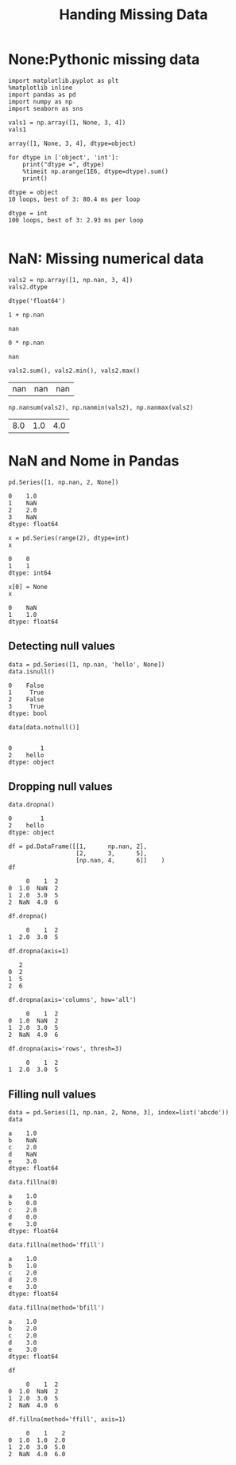 #+TITLE:Handing Missing Data

* None:Pythonic missing data
#+BEGIN_SRC ipython :session :exports both  
  import matplotlib.pyplot as plt
  %matplotlib inline
  import pandas as pd
  import numpy as np
  import seaborn as sns

  vals1 = np.array([1, None, 3, 4])
  vals1
#+END_SRC

#+RESULTS:
: array([1, None, 3, 4], dtype=object)

#+BEGIN_SRC ipython :session :exports both  :results output
  for dtype in ['object', 'int']:
      print("dtype =", dtype)
      %timeit np.arange(1E6, dtype=dtype).sum()
      print()
#+END_SRC

#+RESULTS:
: dtype = object
: 10 loops, best of 3: 80.4 ms per loop
: 
: dtype = int
: 100 loops, best of 3: 2.93 ms per loop
: 

* NaN: Missing numerical data
#+BEGIN_SRC ipython :session :exports both  
  vals2 = np.array([1, np.nan, 3, 4])
  vals2.dtype
#+END_SRC

#+RESULTS:
: dtype('float64')

#+BEGIN_SRC ipython :session :exports both  
  1 + np.nan
#+END_SRC

#+RESULTS:
: nan

#+BEGIN_SRC ipython :session :exports both  
  0 * np.nan
#+END_SRC

#+RESULTS:
: nan

#+BEGIN_SRC ipython :session :exports both  
  vals2.sum(), vals2.min(), vals2.max()
#+END_SRC

#+RESULTS:
| nan | nan | nan |


#+BEGIN_SRC ipython :session :exports both  
  np.nansum(vals2), np.nanmin(vals2), np.nanmax(vals2)
#+END_SRC

#+RESULTS:
| 8.0 | 1.0 | 4.0 |

* NaN and Nome in Pandas
#+BEGIN_SRC ipython :session :exports both  
  pd.Series([1, np.nan, 2, None])
#+END_SRC

#+RESULTS:
: 0    1.0
: 1    NaN
: 2    2.0
: 3    NaN
: dtype: float64

#+BEGIN_SRC ipython :session :exports both  
  x = pd.Series(range(2), dtype=int)
  x
#+END_SRC

#+RESULTS:
: 0    0
: 1    1
: dtype: int64

#+BEGIN_SRC ipython :session :exports both  
x[0] = None
x
#+END_SRC

#+RESULTS:
: 0    NaN
: 1    1.0
: dtype: float64

** Detecting null values
#+BEGIN_SRC ipython :session :exports both  
  data = pd.Series([1, np.nan, 'hello', None])
  data.isnull()
#+END_SRC

#+RESULTS:
: 0    False
: 1     True
: 2    False
: 3     True
: dtype: bool

#+BEGIN_SRC ipython :session :exports both  
  data[data.notnull()]
  
#+END_SRC

#+RESULTS:
: 0        1
: 2    hello
: dtype: object

** Dropping null values
#+BEGIN_SRC ipython :session :exports both  
data.dropna()
#+END_SRC

#+RESULTS:
: 0        1
: 2    hello
: dtype: object

#+BEGIN_SRC ipython :session :exports both  
  df = pd.DataFrame([[1,      np.nan, 2],
                     [2,      3,      5],
                     [np.nan, 4,      6]]    )
  df
#+END_SRC

#+RESULTS:
:      0    1  2
: 0  1.0  NaN  2
: 1  2.0  3.0  5
: 2  NaN  4.0  6

#+BEGIN_SRC ipython :session :exports both  
  df.dropna()
#+END_SRC

#+RESULTS:
:      0    1  2
: 1  2.0  3.0  5

#+BEGIN_SRC ipython :session :exports both  
  df.dropna(axis=1)
#+END_SRC

#+RESULTS:
:    2
: 0  2
: 1  5
: 2  6


#+BEGIN_SRC ipython :session :exports both  
  df.dropna(axis='columns', how='all')
#+END_SRC

#+RESULTS:
:      0    1  2
: 0  1.0  NaN  2
: 1  2.0  3.0  5
: 2  NaN  4.0  6

#+BEGIN_SRC ipython :session :exports both  
  df.dropna(axis='rows', thresh=3)
#+END_SRC

#+RESULTS:
:      0    1  2
: 1  2.0  3.0  5

** Filling null values
#+BEGIN_SRC ipython :session :exports both  
  data = pd.Series([1, np.nan, 2, None, 3], index=list('abcde'))
  data
#+END_SRC

#+RESULTS:
: a    1.0
: b    NaN
: c    2.0
: d    NaN
: e    3.0
: dtype: float64

#+BEGIN_SRC ipython :session :exports both  
  data.fillna(0)
#+END_SRC

#+RESULTS:
: a    1.0
: b    0.0
: c    2.0
: d    0.0
: e    3.0
: dtype: float64


#+BEGIN_SRC ipython :session :exports both  
   data.fillna(method='ffill')
#+END_SRC

#+RESULTS:
: a    1.0
: b    1.0
: c    2.0
: d    2.0
: e    3.0
: dtype: float64

#+BEGIN_SRC ipython :session :exports both  
  data.fillna(method='bfill')
#+END_SRC

#+RESULTS:
: a    1.0
: b    2.0
: c    2.0
: d    3.0
: e    3.0
: dtype: float64

#+BEGIN_SRC ipython :session :exports both  
  df
#+END_SRC

#+RESULTS:
:      0    1  2
: 0  1.0  NaN  2
: 1  2.0  3.0  5
: 2  NaN  4.0  6

#+BEGIN_SRC ipython :session :exports both  
  df.fillna(method='ffill', axis=1)
#+END_SRC

#+RESULTS:
:      0    1    2
: 0  1.0  1.0  2.0
: 1  2.0  3.0  5.0
: 2  NaN  4.0  6.0
